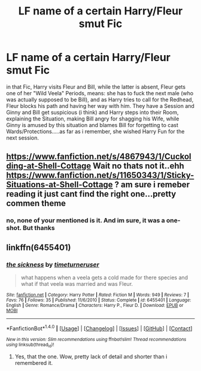 #+TITLE: LF name of a certain Harry/Fleur smut Fic

* LF name of a certain Harry/Fleur smut Fic
:PROPERTIES:
:Author: Atomstern
:Score: 15
:DateUnix: 1513365171.0
:DateShort: 2017-Dec-15
:FlairText: Request
:END:
in that Fic, Harry visits Fleur and Bill, while the latter is absent, Fleur gets one of her "Wild Veela" Periods, means: she has to fuck the next male (who was actually supposed to be Bill), and as Harry tries to call for the Redhead, Fleur blocks his path and having her way with him. They have a Session and Ginny and Bill get suspicious (i think) and Harry steps into their Room, explaining the Situation, making Bill angry for shagging his Wife, while Ginny is amused by this situation and blames Bill for forgetting to cast Wards/Protections.....as far as i remember, she wished Harry Fun for the next session.


** [[https://www.fanfiction.net/s/4867943/1/Cuckolding-at-Shell-Cottage]] Wait no thats not it..ehh [[https://www.fanfiction.net/s/11650343/1/Sticky-Situations-at-Shell-Cottage]] ? am sure i remeber reading it just cant find the right one...pretty commen theme
:PROPERTIES:
:Author: Otium20
:Score: 2
:DateUnix: 1513426882.0
:DateShort: 2017-Dec-16
:END:

*** no, none of your mentioned is it. And im sure, it was a one-shot. But thanks
:PROPERTIES:
:Author: Atomstern
:Score: 1
:DateUnix: 1513456315.0
:DateShort: 2017-Dec-17
:END:


** linkffn(6455401)
:PROPERTIES:
:Author: silentgord
:Score: 2
:DateUnix: 1513502412.0
:DateShort: 2017-Dec-17
:END:

*** [[http://www.fanfiction.net/s/6455401/1/][*/the sickness/*]] by [[https://www.fanfiction.net/u/2038284/timeturneruser][/timeturneruser/]]

#+begin_quote
  what happens when a veela gets a cold made for there species and what if that veela was married and was Fleur.
#+end_quote

^{/Site/: [[http://www.fanfiction.net/][fanfiction.net]] *|* /Category/: Harry Potter *|* /Rated/: Fiction M *|* /Words/: 949 *|* /Reviews/: 7 *|* /Favs/: 76 *|* /Follows/: 35 *|* /Published/: 11/6/2010 *|* /Status/: Complete *|* /id/: 6455401 *|* /Language/: English *|* /Genre/: Romance/Drama *|* /Characters/: Harry P., Fleur D. *|* /Download/: [[http://www.ff2ebook.com/old/ffn-bot/index.php?id=6455401&source=ff&filetype=epub][EPUB]] or [[http://www.ff2ebook.com/old/ffn-bot/index.php?id=6455401&source=ff&filetype=mobi][MOBI]]}

--------------

*FanfictionBot*^{1.4.0} *|* [[[https://github.com/tusing/reddit-ffn-bot/wiki/Usage][Usage]]] | [[[https://github.com/tusing/reddit-ffn-bot/wiki/Changelog][Changelog]]] | [[[https://github.com/tusing/reddit-ffn-bot/issues/][Issues]]] | [[[https://github.com/tusing/reddit-ffn-bot/][GitHub]]] | [[[https://www.reddit.com/message/compose?to=tusing][Contact]]]

^{/New in this version: Slim recommendations using/ ffnbot!slim! /Thread recommendations using/ linksub(thread_id)!}
:PROPERTIES:
:Author: FanfictionBot
:Score: 2
:DateUnix: 1513502426.0
:DateShort: 2017-Dec-17
:END:

**** Yes, that the one. Wow, pretty lack of detail and shorter than i remembered it.
:PROPERTIES:
:Author: Atomstern
:Score: 1
:DateUnix: 1513551026.0
:DateShort: 2017-Dec-18
:END:
